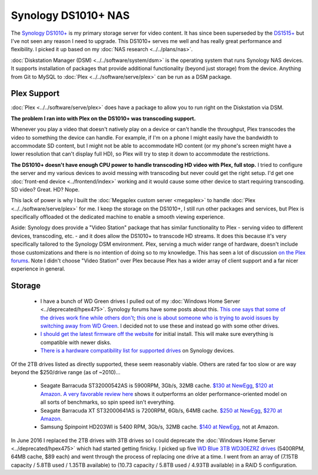 ====================
Synology DS1010+ NAS
====================

The `Synology DS1010+ <http://www.amazon.com/dp/B0031ZKX5I?tag=mhsvortex>`_ is my primary storage server for video content. It has since been superseded by the `DS1515+ <http://www.amazon.com/dp/B00PTGQJL4?tag=mhsvortex>`_ but I've not seen any reason I need to upgrade. This DS1010+ serves me well and has really great performance and flexibility. I picked it up based on my :doc:`NAS research <../../plans/nas>`.

.. image:: synologyds1010.jpg
   :target: http://www.amazon.com/dp/B0031ZKX5I?tag=mhsvortex

:doc:`Diskstation Manager (DSM) <../../software/system/dsm>` is the operating system that runs Synology NAS devices. It supports installation of packages that provide additional functionality (beyond just storage) from the device. Anything from Git to MySQL to :doc:`Plex <../../software/serve/plex>` can be run as a DSM package.

Plex Support
============
:doc:`Plex <../../software/serve/plex>` does have a package to allow you to run right on the Diskstation via DSM.

**The problem I ran into with Plex on the DS1010+ was transcoding support.**

Whenever you play a video that doesn't natively play on a device or can't handle the throughput, Plex transcodes the video to something the device can handle. For example, if I'm on a phone I might easily have the bandwidth to accommodate SD content, but I might not be able to accommodate HD content (or my phone's screen might have a lower resolution that can't display full HD), so Plex will try to step it down to accommodate the restrictions.

**The DS1010+ doesn't have enough CPU power to handle transcoding HD video with Plex, full stop.** I tried to configure the server and my various devices to avoid messing with transcoding but never could get the right setup. I'd get one :doc:`front-end device <../frontend/index>` working and it would cause some other device to start requiring transcoding. SD video? Great. HD? Nope.

This lack of power is why I built the :doc:`Megaplex custom server <megaplex>` to handle :doc:`Plex <../../software/serve/plex>` for me. I keep the storage on the DS1010+, I still run other packages and services, but Plex is specifically offloaded ot the dedicated machine to enable a smooth viewing experience.

Aside: Synology does provide a "Video Station" package that has similar functionality to Plex - serving video to different devices, transcoding, etc. - and it does allow the DS1010+ to transcode HD streams. It does this because it's very specifically tailored to the Synology DSM environment. Plex, serving a much wider range of hardware, doesn't include those customizations and there is no intention of doing so to my knowledge. This has seen a lot of discussion `on the Plex forums <https://forums.plex.tv/index.php/forum/133-synology/>`_. Note I didn't choose "Video Station" over Plex because Plex has a wider array of client support and a far nicer experience in general.

Storage
=======

    - I have a bunch of WD Green drives I pulled out of my :doc:`Windows Home Server <../deprecated/hpex475>`. Synology forums have some posts about this. `This one says that some of the drives work fine while others don't <http://forum.synology.com/enu/viewtopic.php?f=151&t=19131>`_; `this one is about someone who is trying to avoid issues by switching away from WD Green <http://forum.synology.com/enu/viewtopic.php?f=124&t=23719>`_. I decided not to use these and instead go with some other drives.
    - `I should get the latest firmware off the website <http://www.synology.com/support/download.php?lang=enu>`_ for initial install. This will make sure everything is compatible with newer disks.
    - `There is a hardware compatibility list for supported drives <http://www.synology.com/support/faq_show.php?q_id=130>`_ on Synology devices.

Of the 2TB drives listed as directly supported, these seem reasonably viable. Others are rated far too slow or are way beyond the $250/drive range (as of ~2010)...

    - Seagate Barracuda ST32000542AS is 5900RPM, 3Gb/s, 32MB cache. `$130 at NewEgg <http://www.newegg.com/Product/Product.aspx?Item=N82E16822148413&Tpk=ST32000542AS>`_, `$120 at Amazon <http://www.amazon.com/dp/B0028Y4CY6?tag=mhsvortex>`_. `A very favorable review here <http://hardwarelogic.com/articles.php?id=5578>`_ shows it outperforms an older performance-oriented model on all sorts of benchmarks, so spin speed isn't everything.
    - Seagate Barracuda XT ST32000641AS is 7200RPM, 6Gb/s, 64MB cache. `$250 at NewEgg <http://www.newegg.com/Product/Product.aspx?Item=N82E16822148506&Tpk=ST32000641AS>`_, `$270 at Amazon <http://www.amazon.com/dp/B002RWJHBM?tag=mhsvortex>`_.
    - Samsung Spinpoint HD203WI is 5400 RPM, 3Gb/s, 32MB cache. `$140 at NewEgg <http://www.newegg.com/Product/Product.aspx?Item=N82E16822152202&Tpk=HD203WI>`_, not at Amazon.

In June 2016 I replaced the 2TB drives with 3TB drives so I could deprecate the :doc:`Windows Home Server <../deprecated/hpex475>` which had started getting finicky. I picked up five `WD Blue 3TB WD30EZRZ drives <http://amzn.to/28NCIKi>`_ (5400RPM, 64MB cache, $89 each) and went through the process of replacing one drive at a time. I went from an array of (7.15TB capacity / 5.8TB used / 1.35TB available) to (10.73 capacity / 5.8TB used / 4.93TB available) in a RAID 5 configuration.